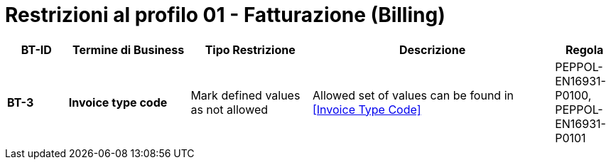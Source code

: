 
= Restrizioni al profilo 01 - Fatturazione (Billing)


[cols="1s,2s,2,4,1", options="header"]
|====

| BT-ID
| Termine di Business
| Tipo Restrizione
| Descrizione
| Regola

| BT-3
| Invoice type code
| Mark defined values as not allowed
| Allowed set of values can be found in <<Invoice Type Code>>
| PEPPOL-EN16931-P0100, PEPPOL-EN16931-P0101

|====
